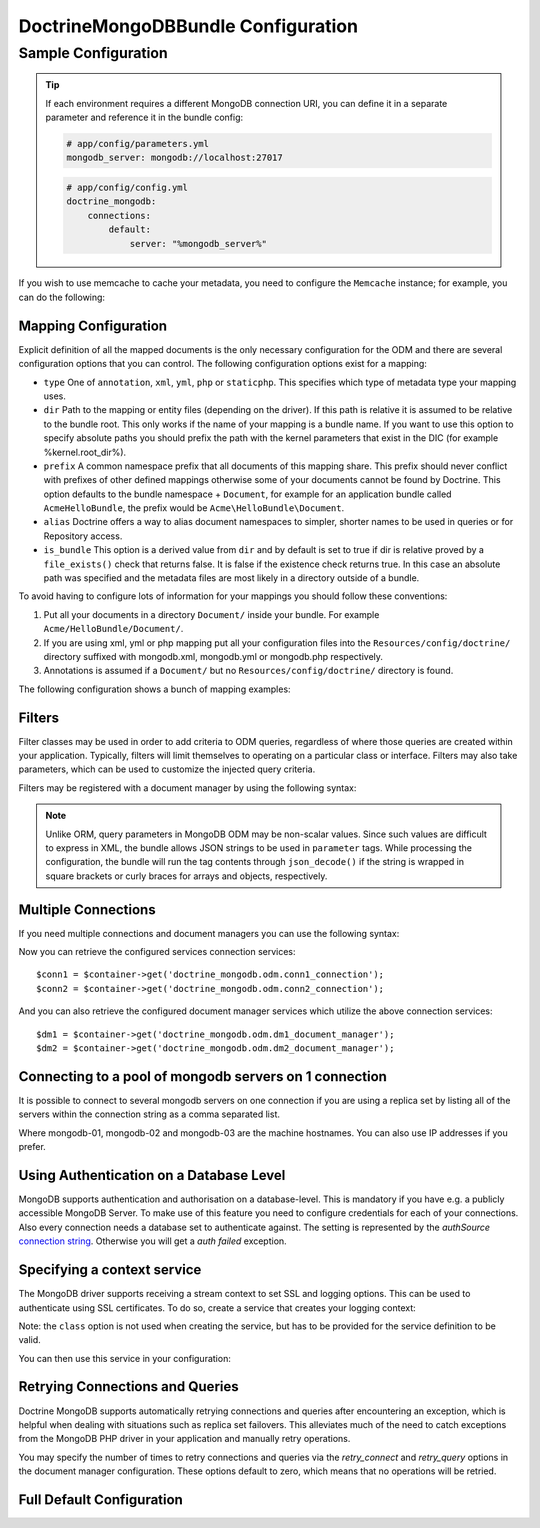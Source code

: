 DoctrineMongoDBBundle Configuration
===================================

Sample Configuration
--------------------

.. configuration-block::

    .. code-block:: yaml

        # app/config/config.yml
        doctrine_mongodb:
            connections:
                default:
                    server: mongodb://localhost:27017
                    options: {}
            default_database: hello_%kernel.environment%
            document_managers:
                default:
                    mappings:
                        AcmeDemoBundle: ~
                    filters:
                        filter-name:
                            class: Class\Example\Filter\ODM\ExampleFilter
                            enabled: true
                    metadata_cache_driver: array # array, apc, apcu, memcache, memcached, redis, wincache, zenddata, xcache

    .. code-block:: xml

        <?xml version="1.0" ?>

        <container xmlns="http://symfony.com/schema/dic/services"
            xmlns:xsi="http://www.w3.org/2001/XMLSchema-instance"
            xmlns:doctrine_mongodb="http://symfony.com/schema/dic/doctrine/odm/mongodb"
            xsi:schemaLocation="http://symfony.com/schema/dic/services http://symfony.com/schema/dic/services/services-1.0.xsd
                                http://symfony.com/schema/dic/doctrine/odm/mongodb http://symfony.com/schema/dic/doctrine/odm/mongodb/mongodb-1.0.xsd">

            <doctrine_mongodb:config default-database="hello_%kernel.environment%">
                <doctrine_mongodb:connection id="default" server="mongodb://localhost:27017">
                    <doctrine_mongodb:options>
                    </doctrine_mongodb:options>
                </doctrine_mongodb:connection>
                <doctrine_mongodb:document-manager id="default">
                    <doctrine_mongodb:mapping name="AcmeDemoBundle" />
                    <doctrine_mongodb:filter name="filter-name" enabled="true" class="Class\Example\Filter\ODM\ExampleFilter" />
                    <doctrine_mongodb:metadata-cache-driver type="array" />
                </doctrine_mongodb:document-manager>
            </doctrine_mongodb:config>
        </container>

.. tip::

    If each environment requires a different MongoDB connection URI, you can
    define it in a separate parameter and reference it in the bundle config:

    .. code-block:: yaml

        # app/config/parameters.yml
        mongodb_server: mongodb://localhost:27017

    .. code-block:: yaml

        # app/config/config.yml
        doctrine_mongodb:
            connections:
                default:
                    server: "%mongodb_server%"

If you wish to use memcache to cache your metadata, you need to configure the
``Memcache`` instance; for example, you can do the following:

.. configuration-block::

    .. code-block:: yaml

        # app/config/config.yml
        doctrine_mongodb:
            default_database: hello_%kernel.environment%
            connections:
                default:
                    server: mongodb://localhost:27017
                    options: {}
            document_managers:
                default:
                    mappings:
                        AcmeDemoBundle: ~
                    metadata_cache_driver:
                        type: memcache
                        class: Doctrine\Common\Cache\MemcacheCache
                        host: localhost
                        port: 11211
                        instance_class: Memcache

    .. code-block:: xml

        <?xml version="1.0" ?>

        <container xmlns="http://symfony.com/schema/dic/services"
            xmlns:xsi="http://www.w3.org/2001/XMLSchema-instance"
            xmlns:doctrine_mongodb="http://symfony.com/schema/dic/doctrine/odm/mongodb"
            xsi:schemaLocation="http://symfony.com/schema/dic/services http://symfony.com/schema/dic/services/services-1.0.xsd
                                http://symfony.com/schema/dic/doctrine/odm/mongodb http://symfony.com/schema/dic/doctrine/odm/mongodb/mongodb-1.0.xsd">

            <doctrine_mongodb:config default-database="hello_%kernel.environment%">
                <doctrine_mongodb:document-manager id="default">
                    <doctrine_mongodb:mapping name="AcmeDemoBundle" />
                    <doctrine_mongodb:metadata-cache-driver type="memcache">
                        <doctrine_mongodb:class>Doctrine\Common\Cache\MemcacheCache</doctrine_mongodb:class>
                        <doctrine_mongodb:host>localhost</doctrine_mongodb:host>
                        <doctrine_mongodb:port>11211</doctrine_mongodb:port>
                        <doctrine_mongodb:instance-class>Memcache</doctrine_mongodb:instance-class>
                    </doctrine_mongodb:metadata-cache-driver>
                </doctrine_mongodb:document-manager>
                <doctrine_mongodb:connection id="default" server="mongodb://localhost:27017">
                    <doctrine_mongodb:options>
                    </doctrine_mongodb:options>
                </doctrine_mongodb:connection>
            </doctrine_mongodb:config>
        </container>


Mapping Configuration
~~~~~~~~~~~~~~~~~~~~~

Explicit definition of all the mapped documents is the only necessary
configuration for the ODM and there are several configuration options that you
can control. The following configuration options exist for a mapping:

- ``type`` One of ``annotation``, ``xml``, ``yml``, ``php`` or ``staticphp``.
  This specifies which type of metadata type your mapping uses.

- ``dir`` Path to the mapping or entity files (depending on the driver). If
  this path is relative it is assumed to be relative to the bundle root. This
  only works if the name of your mapping is a bundle name. If you want to use
  this option to specify absolute paths you should prefix the path with the
  kernel parameters that exist in the DIC (for example %kernel.root_dir%).

- ``prefix`` A common namespace prefix that all documents of this mapping
  share. This prefix should never conflict with prefixes of other defined
  mappings otherwise some of your documents cannot be found by Doctrine. This
  option defaults to the bundle namespace + ``Document``, for example for an
  application bundle called ``AcmeHelloBundle``, the prefix would be
  ``Acme\HelloBundle\Document``.

- ``alias`` Doctrine offers a way to alias document namespaces to simpler,
  shorter names to be used in queries or for Repository access.

- ``is_bundle`` This option is a derived value from ``dir`` and by default is
  set to true if dir is relative proved by a ``file_exists()`` check that
  returns false. It is false if the existence check returns true. In this case
  an absolute path was specified and the metadata files are most likely in a
  directory outside of a bundle.

To avoid having to configure lots of information for your mappings you should
follow these conventions:

1. Put all your documents in a directory ``Document/`` inside your bundle. For
   example ``Acme/HelloBundle/Document/``.

2. If you are using xml, yml or php mapping put all your configuration files
   into the ``Resources/config/doctrine/`` directory
   suffixed with mongodb.xml, mongodb.yml or mongodb.php respectively.

3. Annotations is assumed if a ``Document/`` but no
   ``Resources/config/doctrine/`` directory is found.

The following configuration shows a bunch of mapping examples:

.. configuration-block::

    .. code-block:: yaml

        doctrine_mongodb:
            document_managers:
                default:
                    mappings:
                        MyBundle1: ~
                        MyBundle2: yml
                        MyBundle3: { type: annotation, dir: Documents/ }
                        MyBundle4: { type: xml, dir: Resources/config/doctrine/mapping }
                        MyBundle5:
                            type: yml
                            dir: my-bundle-mappings-dir
                            alias: BundleAlias
                        doctrine_extensions:
                            type: xml
                            dir: "%kernel.root_dir%/../src/vendor/DoctrineExtensions/lib/DoctrineExtensions/Documents"
                            prefix: DoctrineExtensions\Documents\
                            alias: DExt

    .. code-block:: xml

        <?xml version="1.0" ?>

        <container xmlns="http://symfony.com/schema/dic/services"
                   xmlns:xsi="http://www.w3.org/2001/XMLSchema-instance"
                   xmlns:doctrine_mongodb="http://symfony.com/schema/dic/doctrine/odm/mongodb"
                   xsi:schemaLocation="http://symfony.com/schema/dic/services http://symfony.com/schema/dic/services/services-1.0.xsd
                                        http://symfony.com/schema/dic/doctrine/odm/mongodb http://symfony.com/schema/dic/doctrine/odm/mongodb/mongodb-1.0.xsd">

            <doctrine_mongodb:config>
                <doctrine_mongodb:document-manager id="default">
                    <doctrine_mongodb:mapping name="MyBundle1" />
                    <doctrine_mongodb:mapping name="MyBundle2" type="yml" />
                    <doctrine_mongodb:mapping name="MyBundle3" type="annotation" dir="Documents/" />
                    <doctrine_mongodb:mapping name="MyNundle4" type="xml" dir="Resources/config/doctrine/mapping" />
                    <doctrine_mongodb:mapping name="MyBundle5" type="yml" dir="my-bundle-mappings-dir" alias="BundleAlias" />
                    <doctrine_mongodb:mapping name="doctrine_extensions"
                                              type="xml"
                                              dir="%kernel.root_dir%/../src/vendor/DoctrineExtensions/lib/DoctrineExtensions/Documents"
                                              prefix="DoctrineExtensions\Documents\"
                                              alias="DExt" />
                </doctrine_mongodb:document-manager>
            </doctrine_mongodb:config>
        </container>

Filters
~~~~~~~

Filter classes may be used in order to add criteria to ODM queries, regardless
of where those queries are created within your application. Typically, filters
will limit themselves to operating on a particular class or interface. Filters
may also take parameters, which can be used to customize the injected query
criteria.

Filters may be registered with a document manager by using the following syntax:

.. configuration-block::

    .. code-block:: yaml

        doctrine_mongodb:
            document_managers:
                default:
                    filters:
                        basic_filter:
                            class: Vendor\Filter\BasicFilter
                            enabled: true
                        complex_filter:
                            class: Vendor\Filter\ComplexFilter
                            enabled: false
                            parameters:
                                author: bob
                                comments: { $gte: 10 }
                                tags: { $in: [ 'foo', 'bar' ] }

    .. code-block:: xml

        <?xml version="1.0" ?>

        <container xmlns="http://symfony.com/schema/dic/services"
            xmlns:xsi="http://www.w3.org/2001/XMLSchema-instance"
            xmlns:doctrine="http://symfony.com/schema/dic/doctrine/odm/mongodb"
            xsi:schemaLocation="http://symfony.com/schema/dic/services http://symfony.com/schema/dic/services/services-1.0.xsd
                                http://symfony.com/schema/dic/doctrine/odm/mongodb http://symfony.com/schema/dic/doctrine/odm/mongodb/mongodb-1.0.xsd">

            <doctrine:mongodb>
                <doctrine:connection id="default" server="mongodb://localhost:27017" />

                <doctrine:document-manager id="default" connection="default">
                    <doctrine:filter name="basic_filter" enabled="true" class="Vendor\Filter\BasicFilter" />
                    <doctrine:filter name="complex_filter" enabled="true" class="Vendor\Filter\ComplexFilter">
                        <doctrine:parameter name="author">bob</doctrine:parameter>
                        <doctrine:parameter name="comments">{ "$gte": 10 }</doctrine:parameter>
                        <doctrine:parameter name="tags">{ "$in": [ "foo", "bar" ] }</doctrine:parameter>
                    </doctrine:filter>
                </doctrine:document-manager>
            </doctrine:mongodb>
        </container>

.. note::

    Unlike ORM, query parameters in MongoDB ODM may be non-scalar values. Since
    such values are difficult to express in XML, the bundle allows JSON strings
    to be used in ``parameter`` tags. While processing the configuration, the
    bundle will run the tag contents through ``json_decode()`` if the string is
    wrapped in square brackets or curly braces for arrays and objects,
    respectively.

Multiple Connections
~~~~~~~~~~~~~~~~~~~~

If you need multiple connections and document managers you can use the
following syntax:

.. configuration-block::

    .. code-block:: yaml

        doctrine_mongodb:
            default_database: hello_%kernel.environment%
            default_connection: conn2
            default_document_manager: dm2
            metadata_cache_driver: apc
            connections:
                conn1:
                    server: mongodb://localhost:27017
                conn2:
                    server: mongodb://localhost:27017
            document_managers:
                dm1:
                    connection: conn1
                    metadata_cache_driver: xcache
                    mappings:
                        AcmeDemoBundle: ~
                dm2:
                    connection: conn2
                    mappings:
                        AcmeHelloBundle: ~

    .. code-block:: xml

        <?xml version="1.0" ?>

        <container xmlns="http://symfony.com/schema/dic/services"
            xmlns:xsi="http://www.w3.org/2001/XMLSchema-instance"
            xmlns:doctrine_mongodb="http://symfony.com/schema/dic/doctrine/odm/mongodb"
            xsi:schemaLocation="http://symfony.com/schema/dic/services http://symfony.com/schema/dic/services/services-1.0.xsd
                                http://symfony.com/schema/dic/doctrine/odm/mongodb http://symfony.com/schema/dic/doctrine/odm/mongodb/mongodb-1.0.xsd">

            <doctrine_mongodb:config
                    default-database="hello_%kernel.environment%"
                    default-document-manager="dm2"
                    default-connection="dm2"
                    proxy-namespace="MongoDBODMProxies"
                    auto-generate-proxy-classes="true">
                <doctrine_mongodb:connection id="conn1" server="mongodb://localhost:27017">
                    <doctrine_mongodb:options>
                    </doctrine_mongodb:options>
                </doctrine_mongodb:connection>
                <doctrine_mongodb:connection id="conn2" server="mongodb://localhost:27017">
                    <doctrine_mongodb:options>
                    </doctrine_mongodb:options>
                </doctrine_mongodb:connection>
                <doctrine_mongodb:document-manager id="dm1" metadata-cache-driver="xcache" connection="conn1">
                    <doctrine_mongodb:mapping name="AcmeDemoBundle" />
                </doctrine_mongodb:document-manager>
                <doctrine_mongodb:document-manager id="dm2" connection="conn2">
                    <doctrine_mongodb:mapping name="AcmeHelloBundle" />
                </doctrine_mongodb:document-manager>
            </doctrine_mongodb:config>
        </container>

Now you can retrieve the configured services connection services::

    $conn1 = $container->get('doctrine_mongodb.odm.conn1_connection');
    $conn2 = $container->get('doctrine_mongodb.odm.conn2_connection');

And you can also retrieve the configured document manager services which utilize the above
connection services::

    $dm1 = $container->get('doctrine_mongodb.odm.dm1_document_manager');
    $dm2 = $container->get('doctrine_mongodb.odm.dm2_document_manager');

Connecting to a pool of mongodb servers on 1 connection
~~~~~~~~~~~~~~~~~~~~~~~~~~~~~~~~~~~~~~~~~~~~~~~~~~~~~~~

It is possible to connect to several mongodb servers on one connection if
you are using a replica set by listing all of the servers within the connection
string as a comma separated list.

.. configuration-block::

    .. code-block:: yaml

        doctrine_mongodb:
            # ...
            connections:
                default:
                    server: "mongodb://mongodb-01:27017,mongodb-02:27017,mongodb-03:27017"

    .. code-block:: xml

        <?xml version="1.0" ?>

        <container xmlns="http://symfony.com/schema/dic/services"
                   xmlns:xsi="http://www.w3.org/2001/XMLSchema-instance"
                   xmlns:doctrine="http://symfony.com/schema/dic/doctrine/odm/mongodb"
                   xsi:schemaLocation="http://symfony.com/schema/dic/services http://symfony.com/schema/dic/services/services-1.0.xsd
                                http://symfony.com/schema/dic/doctrine/odm/mongodb http://symfony.com/schema/dic/doctrine/odm/mongodb/mongodb-1.0.xsd">

            <doctrine:mongodb>
                <doctrine:connection id="default" server="mongodb://mongodb-01:27017,mongodb-02:27017,mongodb-03:27017" />
            </doctrine:mongodb>
        </container>

Where mongodb-01, mongodb-02 and mongodb-03 are the machine hostnames. You
can also use IP addresses if you prefer.

Using Authentication on a Database Level
~~~~~~~~~~~~~~~~~~~~~~~~~~~~~~~~~~~~~~~~

MongoDB supports authentication and authorisation on a database-level. This is mandatory if you have
e.g. a publicly accessible MongoDB Server. To make use of this feature you need to configure credentials
for each of your connections. Also every connection needs a database set to authenticate against. The setting is
represented by the *authSource* `connection string <https://docs.mongodb.com/manual/reference/connection-string/#urioption.authSource>`_.
Otherwise you will get a *auth failed* exception.

.. configuration-block::

    .. code-block:: yaml

        doctrine_mongodb:
            # ...
            connections:
                default:
                    server: "mongodb://localhost:27017"
                    options:
                        username: someuser
                        password: somepass
                        authSource: db_you_have_access_to

    .. code-block:: xml

        <?xml version="1.0" ?>

        <container xmlns="http://symfony.com/schema/dic/services"
                   xmlns:xsi="http://www.w3.org/2001/XMLSchema-instance"
                   xmlns:doctrine="http://symfony.com/schema/dic/doctrine/odm/mongodb"
                   xsi:schemaLocation="http://symfony.com/schema/dic/services http://symfony.com/schema/dic/services/services-1.0.xsd
                                http://symfony.com/schema/dic/doctrine/odm/mongodb http://symfony.com/schema/dic/doctrine/odm/mongodb/mongodb-1.0.xsd">

            <doctrine:mongodb>
                <doctrine:connection id="default" server="mongodb://localhost:27017"/>
                    <doctrine:options
                            username="someuser"
                            password="somepass"
                            authSource="db_you_have_access_to"
                    >
                    </doctrine:options>
                </doctrine:connection>
            </doctrine:mongodb>
        </container>

Specifying a context service
~~~~~~~~~~~~~~~~~~~~~~~~~~~~

The MongoDB driver supports receiving a stream context to set SSL and logging
options. This can be used to authenticate using SSL certificates. To do so, create a service that creates your logging context:

.. configuration-block::

    .. code-block:: yaml

        services:
            # ...

            app.mongodb.context_service:
                class: 'resource'
                factory: 'stream_context_create'
                arguments:
                    - { ssl: { verify_expiry: true } }

Note: the ``class`` option is not used when creating the service, but has to be
provided for the service definition to be valid.

You can then use this service in your configuration:

.. configuration-block::

    .. code-block:: yaml

        doctrine_mongodb:
            # ...
            connections:
                default:
                    server: "mongodb://localhost:27017"
                    driver_options:
                        context: "app.mongodb.context_service"

    .. code-block:: xml

        <?xml version="1.0" ?>

        <container xmlns="http://symfony.com/schema/dic/services"
                   xmlns:xsi="http://www.w3.org/2001/XMLSchema-instance"
                   xmlns:doctrine="http://symfony.com/schema/dic/doctrine/odm/mongodb"
                   xsi:schemaLocation="http://symfony.com/schema/dic/services http://symfony.com/schema/dic/services/services-1.0.xsd
                                http://symfony.com/schema/dic/doctrine/odm/mongodb http://symfony.com/schema/dic/doctrine/odm/mongodb/mongodb-1.0.xsd">

            <doctrine:mongodb>
                <doctrine:connection id="default" server="mongodb://localhost:27017"/>
                    <doctrine:driver-options
                        context="app.mongodb.context_service"
                    >
                    </doctrine:options>
                </doctrine:connection>
            </doctrine:mongodb>
        </container>


Retrying Connections and Queries
~~~~~~~~~~~~~~~~~~~~~~~~~~~~~~~~

Doctrine MongoDB supports automatically retrying connections and queries after
encountering an exception, which is helpful when dealing with situations such as
replica set failovers. This alleviates much of the need to catch exceptions from
the MongoDB PHP driver in your application and manually retry operations.

You may specify the number of times to retry connections and queries via the
`retry_connect` and `retry_query` options in the document manager configuration.
These options default to zero, which means that no operations will be retried.

Full Default Configuration
~~~~~~~~~~~~~~~~~~~~~~~~~~

.. configuration-block::

    .. code-block:: yaml

        doctrine_mongodb:
            document_managers:

                # Prototype
                id:
                    connection:                        ~
                    database:                          ~
                    default_document_repository_class: Doctrine\ODM\MongoDB\DocumentRepository
                    repository_factory:                ~
                    persistent_collection_factory:     ~
                    logging:                           true
                    auto_mapping:                      false
                    retry_connect:                     0
                    retry_query:                       0
                    metadata_cache_driver:
                        type:                 ~
                        class:                ~
                        host:                 ~
                        port:                 ~
                        instance_class:       ~
                    mappings:

                        # Prototype
                        name:
                            mapping:              true
                            type:                 ~
                            dir:                  ~
                            prefix:               ~
                            alias:                ~
                            is_bundle:            ~
            connections:

                # Prototype
                id:
                    server:               ~
                    options:
                        authMechanism:        ~
                        connect:              ~
                        connectTimeoutMS:     ~
                        db:                   ~
                        authSource:           ~
                        journal:              ~
                        password:             ~
                        readPreference:       ~
                        readPreferenceTags:   ~
                        replicaSet:           ~ # replica set name
                        socketTimeoutMS:      ~
                        ssl:                  ~
                        username:             ~
                        w:                    ~
                        wTimeoutMS:           ~
                    driver_options:
                        context:              ~ # stream context to use for connection

            proxy_namespace:      MongoDBODMProxies
            proxy_dir:            "%kernel.cache_dir%/doctrine/odm/mongodb/Proxies"
            auto_generate_proxy_classes:  0
            hydrator_namespace:   Hydrators
            hydrator_dir:         "%kernel.cache_dir%/doctrine/odm/mongodb/Hydrators"
            auto_generate_hydrator_classes:  0
            persistent_collection_namespace: PersistentCollections
            persistent_collection_dir: "%kernel.cache_dir%/doctrine/odm/mongodb/PersistentCollections"
            auto_generate_persistent_collection_classes: 0
            default_document_manager:  ~
            default_connection:   ~
            default_database:     default
            fixture_loader:       Symfony\Bridge\Doctrine\DataFixtures\ContainerAwareLoader

    .. code-block:: xml

        <?xml version="1.0" ?>

        <container xmlns="http://symfony.com/schema/dic/services"
                   xmlns:xsi="http://www.w3.org/2001/XMLSchema-instance"
                   xmlns:doctrine="http://symfony.com/schema/dic/doctrine/odm/mongodb"
                   xsi:schemaLocation="http://symfony.com/schema/dic/services http://symfony.com/schema/dic/services/services-1.0.xsd
                                http://symfony.com/schema/dic/doctrine/odm/mongodb http://symfony.com/schema/dic/doctrine/odm/mongodb/mongodb-1.0.xsd">

            <doctrine:config
                    auto-generate-hydrator-classes="0"
                    auto-generate-proxy-classes="0"
                    default-connection=""
                    default-database="default"
                    default-document-manager=""
                    hydrator-dir="%kernel.cache_dir%/doctrine/odm/mongodb/Hydrators"
                    hydrator-namespace="Hydrators"
                    proxy-dir="%kernel.cache_dir%/doctrine/odm/mongodb/Proxies"
                    proxy-namespace="Proxies"
                    fixture-loader="Symfony\Bridge\Doctrine\DataFixtures\ContainerAwareLoader"
            >
                <doctrine:document-manager id="id"
                                           connection=""
                                           database=""
                                           default-repository-class=""
                                           repository-factory=""
                                           logging="true"
                                           auto-mapping="false"
                                           retry-connect="0"
                                           retry-query="0"
                >
                    <doctrine:metadata-cache-driver type="">
                        <doctrine:class></doctrine:class>
                        <doctrine:host></doctrine:host>
                        <doctrine:port></doctrine:port>
                        <doctrine:instance-class></doctrine:instance-class>
                    </doctrine:metadata-cache-driver>
                    <doctrine:mapping name="name"
                                      type=""
                                      dir=""
                                      prefix=""
                                      alias=""
                                      is-bundle=""
                    />
                    <doctrine:profiler enabled="true" pretty="false" />
                </doctrine:document-manager>
                <doctrine:connection id="conn1" server="mongodb://localhost">
                    <doctrine:options
                            authMechanism=""
                            connect=""
                            connectTimeoutMS=""
                            db=""
                            authSource=""
                            journal=""
                            password=""
                            readPreference=""
                            replicaSet=""
                            socketTimeoutMS=""
                            ssl=""
                            username=""
                            w=""
                            wTimeoutMS=""
                    >
                    </doctrine:options>
                </doctrine:connection>
            </doctrine:config>
        </container>

